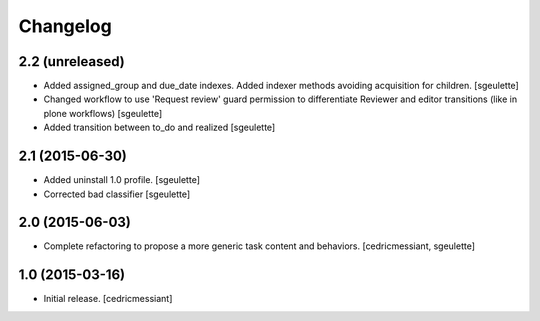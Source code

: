 Changelog
=========

2.2 (unreleased)
----------------

- Added assigned_group and due_date indexes. Added indexer methods avoiding acquisition for children.
  [sgeulette]
- Changed workflow to use 'Request review' guard permission to differentiate Reviewer and editor transitions (like in plone workflows)
  [sgeulette]
- Added transition between to_do and realized
  [sgeulette]


2.1 (2015-06-30)
----------------

- Added uninstall 1.0 profile.
  [sgeulette]
- Corrected bad classifier
  [sgeulette]


2.0 (2015-06-03)
----------------

- Complete refactoring to propose a more generic task content and behaviors.
  [cedricmessiant, sgeulette]


1.0 (2015-03-16)
----------------

- Initial release.
  [cedricmessiant]
